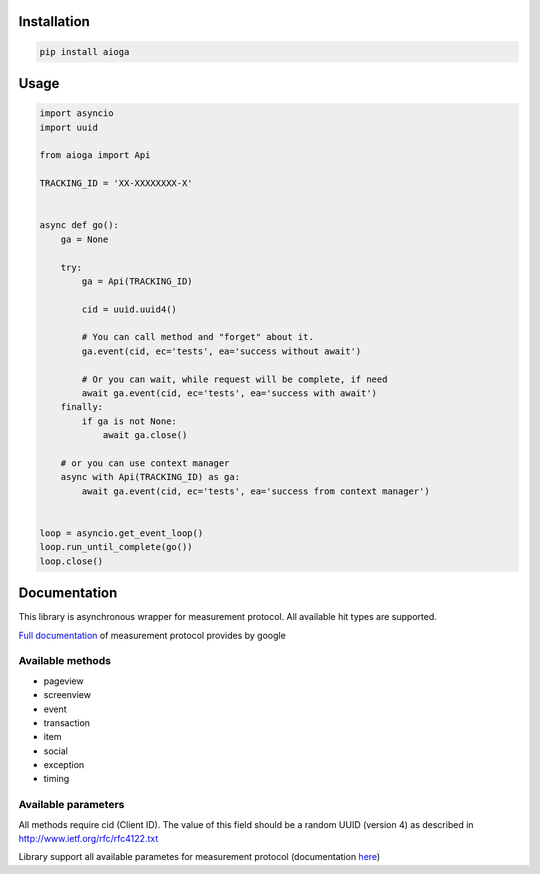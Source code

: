 Installation
============

.. code-block:: shell

    pip install aioga

Usage
=====

.. code-block:: python

    import asyncio
    import uuid

    from aioga import Api

    TRACKING_ID = 'XX-XXXXXXXX-X'


    async def go():
        ga = None

        try:
            ga = Api(TRACKING_ID)

            cid = uuid.uuid4()

            # You can call method and "forget" about it.
            ga.event(cid, ec='tests', ea='success without await')

            # Or you can wait, while request will be complete, if need
            await ga.event(cid, ec='tests', ea='success with await')
        finally:
            if ga is not None:
                await ga.close()

        # or you can use context manager
        async with Api(TRACKING_ID) as ga:
            await ga.event(cid, ec='tests', ea='success from context manager')


    loop = asyncio.get_event_loop()
    loop.run_until_complete(go())
    loop.close()

Documentation
=============

This library is asynchronous wrapper for measurement protocol.
All available hit types are supported.

`Full documentation <https://developers.google.com/analytics/devguides/collection/protocol/v1/devguide>`_ of measurement protocol provides by google


Available methods
-----------------

* pageview
* screenview
* event
* transaction
* item
* social
* exception
* timing

Available parameters
--------------------

All methods require cid (Client ID). The value of this field
should be a random UUID (version 4) as described in
`<http://www.ietf.org/rfc/rfc4122.txt>`_


Library support all available parametes for measurement protocol
(documentation `here <https://developers.google.com/analytics/devguides/collection/protocol/v1/parameters>`_)
